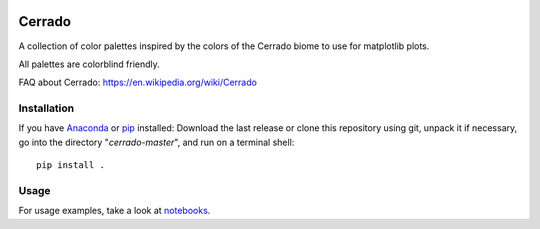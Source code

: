 .. image:: https://raw.githubusercontent.com/gantunesm/cerrado/main/docs/images/chuveirinho_banner.png?token=ABGQYMVAXNGSUAULFQP7WQ3BFQNV6
   :align: center
   :scale: 50

Cerrado
=======

A collection of color palettes inspired by the colors of the Cerrado biome to use for matplotlib plots.

All palettes are colorblind friendly. 

FAQ about Cerrado: https://en.wikipedia.org/wiki/Cerrado


Installation
------------

If you have `Anaconda <https://www.anaconda.com/distribution/>`_ or `pip <https://pypi.org/project/pip/>`_ installed: 
Download the last release or clone this repository using git,  unpack it if necessary, go into the directory "*cerrado-master*", and run on a terminal shell:

::

   pip install .


Usage 
-----

For usage examples, take a look at `notebooks <https://github.com/gantunesm/cerrado/tree/main/notebooks>`_.
